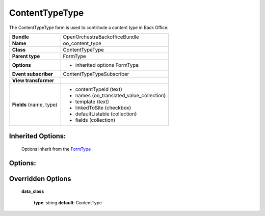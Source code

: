 ===============
ContentTypeType
===============


The ContentTypeType form is used to contribute a content type in Back Office.

+-----------------------------------+-----------------------------------------+
| **Bundle**                        | OpenOrchestraBackofficeBundle           |
+-----------------------------------+-----------------------------------------+
| **Name**                          | oo_content_type                         |
+-----------------------------------+-----------------------------------------+
| **Class**                         | ContentTypeType                         |
|                                   |                                         |
+-----------------------------------+-----------------------------------------+
| **Parent type**                   | FormType                                |
|                                   |                                         |
+-----------------------------------+-----------------------------------------+
| **Options**                       |  * inherited options FormType           |
|                                   |                                         |
|                                   |                                         |
+-----------------------------------+-----------------------------------------+
| **Event subscriber**              | ContentTypeTypeSubscriber               |
|                                   |                                         |
+-----------------------------------+-----------------------------------------+
| **View transformer**              |                                         |
|                                   |                                         |
+-----------------------------------+-----------------------------------------+
| **Fields** (name, type)           | * contentTypeId        (text)           |
|                                   | * names (oo_translated_value_collection)|
|                                   | * template (text)                       |
|                                   | * linkedToSite (checkbox)               |
|                                   | * defaultListable (collection)          |
|                                   | * fields (collection)                   |
+-----------------------------------+-----------------------------------------+


Inherited Options:
==================

 Options inherit from the `FormType <http://symfony.com/doc/current/reference/forms/types/form.html>`_


Options:
========



Overridden Options
==================

 **data_class**

 ..

   **type**: string **default**: ContentType